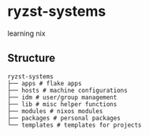 * ryzst-systems
learning nix

** Structure
#+BEGIN_SRC
ryzst-systems
├── apps # flake apps
├── hosts # machine configurations
├── idm # user/group management
├── lib # misc helper functions
├── modules # nixos modules
├── packages # personal packages
└── templates # templates for projects
#+END_SRC
